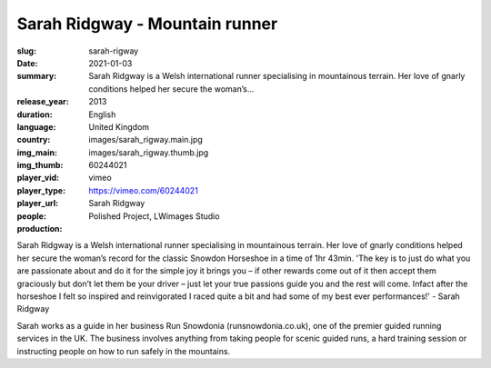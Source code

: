 Sarah Ridgway - Mountain runner
###############################

:slug: sarah-rigway
:date: 2021-01-03
:summary: Sarah Ridgway is a Welsh international runner specialising in mountainous terrain. Her love of gnarly conditions helped her secure the woman’s...
:release_year: 2013
:duration: 
:language: English
:country: United Kingdom
:img_main: images/sarah_rigway.main.jpg
:img_thumb: images/sarah_rigway.thumb.jpg
:player_vid: 60244021
:player_type: vimeo
:player_url: https://vimeo.com/60244021
:people: Sarah Ridgway
:production: Polished Project, LWimages Studio

Sarah Ridgway is a Welsh international runner specialising in mountainous terrain. Her love of gnarly conditions helped her secure the woman’s record for the classic Snowdon Horseshoe in a time of 1hr 43min.
'The key is to just do what you are passionate about and do it for the simple joy it brings you – if other rewards come out of it then accept them graciously but don’t let them be your driver – just let your true passions guide you and the rest will come. Infact after the horseshoe I felt so inspired and reinvigorated I raced quite a bit and had some of my best ever performances!' - Sarah Ridgway

Sarah works as a guide in her business Run Snowdonia (runsnowdonia.co.uk), one of the premier guided running services in the UK. The business involves anything from taking people for scenic guided runs, a hard training session or instructing people on how to run safely in the mountains.
